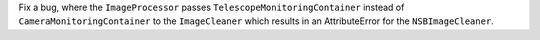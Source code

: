 Fix a bug, where the ``ImageProcessor`` passes ``TelescopeMonitoringContainer``
instead of ``CameraMonitoringContainer`` to the ``ImageCleaner`` which
results in an AttributeError for the ``NSBImageCleaner``.
